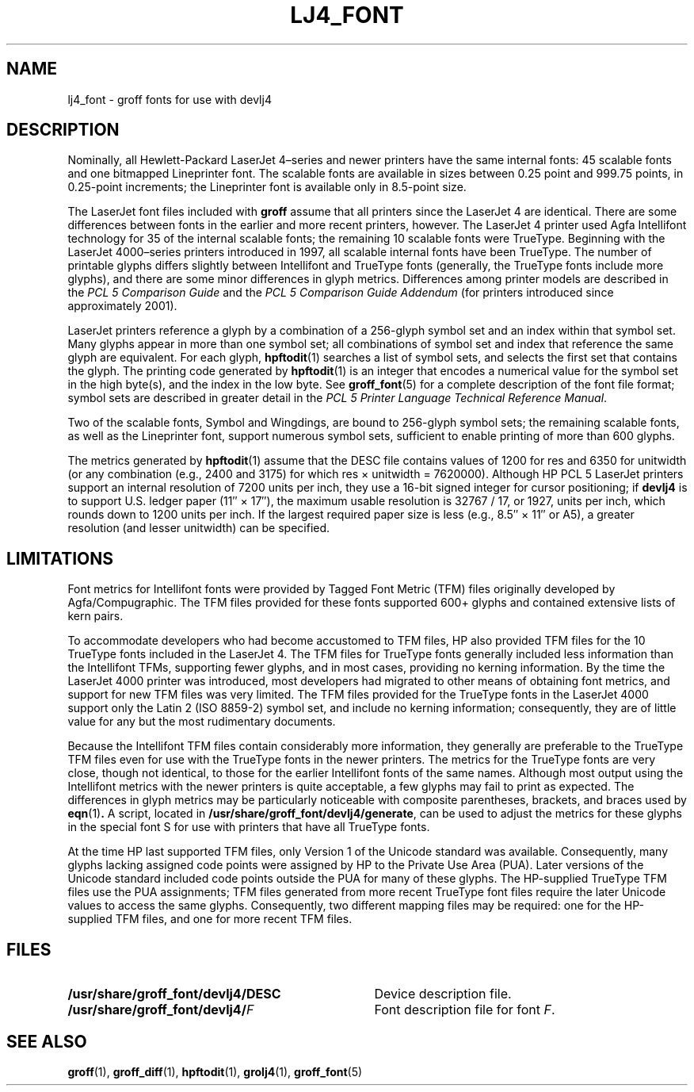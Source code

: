 .tr ~
.ig
Copyright (C) 2004 Free Software Foundation, Inc.

Permission is granted to make and distribute verbatim copies of
this manual provided the copyright notice and this permission notice
are preserved on all copies.

Permission is granted to copy and distribute modified versions of this
manual under the conditions for verbatim copying, provided that the
entire resulting derived work is distributed under the terms of a
permission notice identical to this one.

Permission is granted to copy and distribute translations of this
manual into another language, under the above conditions for modified
versions, except that this permission notice may be included in
translations approved by the Free Software Foundation instead of in
the original English.
..
.\" Like TP, but if specified indent is more than half
.\" the current line-length - indent, use the default indent.
.de Tp
.ie \\n(.$=0:((0\\$1)*2u>(\\n(.lu-\\n(.iu)) .TP
.el .TP "\\$1"
..
.tr ~
.TH LJ4_FONT 5 "4 September 2005" "Groff Version 1.19.2"
.\" --------------------------------------------------------------------------
.SH NAME
.\" --------------------------------------------------------------------------
lj4_font \- groff fonts for use with devlj4
.\" --------------------------------------------------------------------------
.SH DESCRIPTION
.\" --------------------------------------------------------------------------
Nominally, all Hewlett-Packard LaserJet~4\(enseries and newer printers
have the same internal fonts: 45 scalable fonts and one bitmapped
Lineprinter font.
The scalable fonts are available in sizes between 0.25 point and 999.75
points, in 0.25-point increments; the Lineprinter font is available only
in 8.5-point size.
.LP
The LaserJet font files included with
.B groff
assume that all printers since the LaserJet~4 are identical.
There are some differences between fonts in the earlier and more recent
printers, however.
The LaserJet~4 printer used Agfa Intellifont technology for 35 of the
internal scalable fonts; the remaining 10 scalable fonts were TrueType.
Beginning with the LaserJet~4000\(enseries printers introduced in 1997,
all scalable internal fonts have been TrueType.
The number of printable glyphs differs slightly between Intellifont and
TrueType fonts (generally, the TrueType fonts include more glyphs), and
there are some minor differences in glyph metrics.
Differences among printer models are described in the
.I "PCL~5 Comparison Guide"
and the
.I "PCL~5 Comparison Guide Addendum"
(for printers introduced since approximately 2001).
.LP
LaserJet printers reference a glyph by a combination of a 256-glyph
symbol set and an index within that symbol set.
Many glyphs appear in more than one symbol set; all combinations of
symbol set and index that reference the same glyph are equivalent.
For each glyph,
.BR hpftodit (1)
searches a list of symbol sets, and selects the first set that contains
the glyph.
The printing code generated by
.BR hpftodit (1)
is an integer that encodes a numerical value for the symbol set in the
high byte(s), and the index in the low byte.
See
.BR groff_font (5)
for a complete description of the font file format; symbol sets are
described in greater detail in the
.IR "PCL~5 Printer Language Technical Reference Manual" .
.LP
Two of the scalable fonts, Symbol and Wingdings, are bound to
256-glyph symbol sets; the remaining scalable fonts, as well as the
Lineprinter font, support numerous symbol sets, sufficient to enable
printing of more than 600 glyphs.
.LP
The metrics generated by
.BR hpftodit (1)
assume that the DESC file contains values of 1200 for res and 6350 for
unitwidth (or any combination (e.g., 2400 and 3175) for which
res~\(mu~unitwidth~=~7\|620\|000).
Although HP PCL~5 LaserJet printers support an internal resolution of
7200 units per inch, they use a 16-bit signed integer for cursor
positioning; if
.B devlj4
is to support U.S. ledger paper (11\(sd~\(mu~17\(sd), the maximum usable
resolution is 32\|767~/~17, or 1927, units per inch, which rounds down to
1200 units per inch.
If the largest required paper size is less (e.g., 8.5\(sd~\(mu~11\(sd or
A5), a greater resolution (and lesser unitwidth) can be specified.
.\" --------------------------------------------------------------------------
.SH LIMITATIONS
.\" --------------------------------------------------------------------------
Font metrics for Intellifont fonts were provided by Tagged Font Metric
(TFM) files originally developed by Agfa/Compugraphic.
The TFM files provided for these fonts supported 600+ glyphs and
contained extensive lists of kern pairs.
.LP
To accommodate developers who had become accustomed to TFM files, HP also
provided TFM files for the 10 TrueType fonts included in the LaserJet~4.
The TFM files for TrueType fonts generally included less information
than the Intellifont TFMs, supporting fewer glyphs, and in most cases,
providing no kerning information.
By the time the LaserJet~4000 printer was introduced, most
developers had migrated to other means of obtaining font metrics,
and support for new TFM files was very limited.
The TFM files provided for the TrueType fonts in the LaserJet~4000
support only the Latin 2 (ISO 8859-2) symbol set, and include no kerning
information; consequently, they are of little value for any but the most
rudimentary documents.
.LP
Because the Intellifont TFM files contain considerably more information,
they generally are preferable to the TrueType TFM files even for use
with the TrueType fonts in the newer printers.
The metrics for the TrueType fonts are very close, though not identical,
to those for the earlier Intellifont fonts of the same names.
Although most output using the Intellifont metrics with the newer
printers is quite acceptable, a few glyphs may fail to print as
expected.
The differences in glyph metrics may be particularly noticeable with
composite parentheses, brackets, and braces used by
.BR eqn (1) .
A script, located in
.BR /usr/share/groff_font/devlj4/generate ,
can be used to adjust the metrics for these glyphs in the special font S
for use with printers that have all TrueType fonts.
.LP
At the time HP last supported TFM files, only Version 1 of the Unicode
standard was available.
Consequently, many glyphs lacking assigned code points were assigned by
HP to the Private Use Area (PUA).
Later versions of the Unicode standard included code points outside the
PUA for many of these glyphs.
The HP-supplied TrueType TFM files use the PUA assignments;
TFM files generated from more recent TrueType font files require the
later Unicode values to access the same glyphs.
Consequently, two different mapping files may be required: one for the
HP-supplied TFM files, and one for more recent TFM files.
.\" --------------------------------------------------------------------------
.SH FILES
.\" --------------------------------------------------------------------------
.Tp \w'\fB/usr/share/groff_font/devlj4/DESC'u+2n
.B /usr/share/groff_font/devlj4/DESC
Device description file.
.TP
.BI /usr/share/groff_font/devlj4/ F
Font description file for font
.IR F .
.\" --------------------------------------------------------------------------
.SH "SEE ALSO"
.\" --------------------------------------------------------------------------
.ad 0
.BR groff (1),
.BR groff_diff (1),
.BR hpftodit (1),
.BR grolj4 (1),
.BR groff_font (5)
.
.\" Local Variables:
.\" mode: nroff
.\" End:
